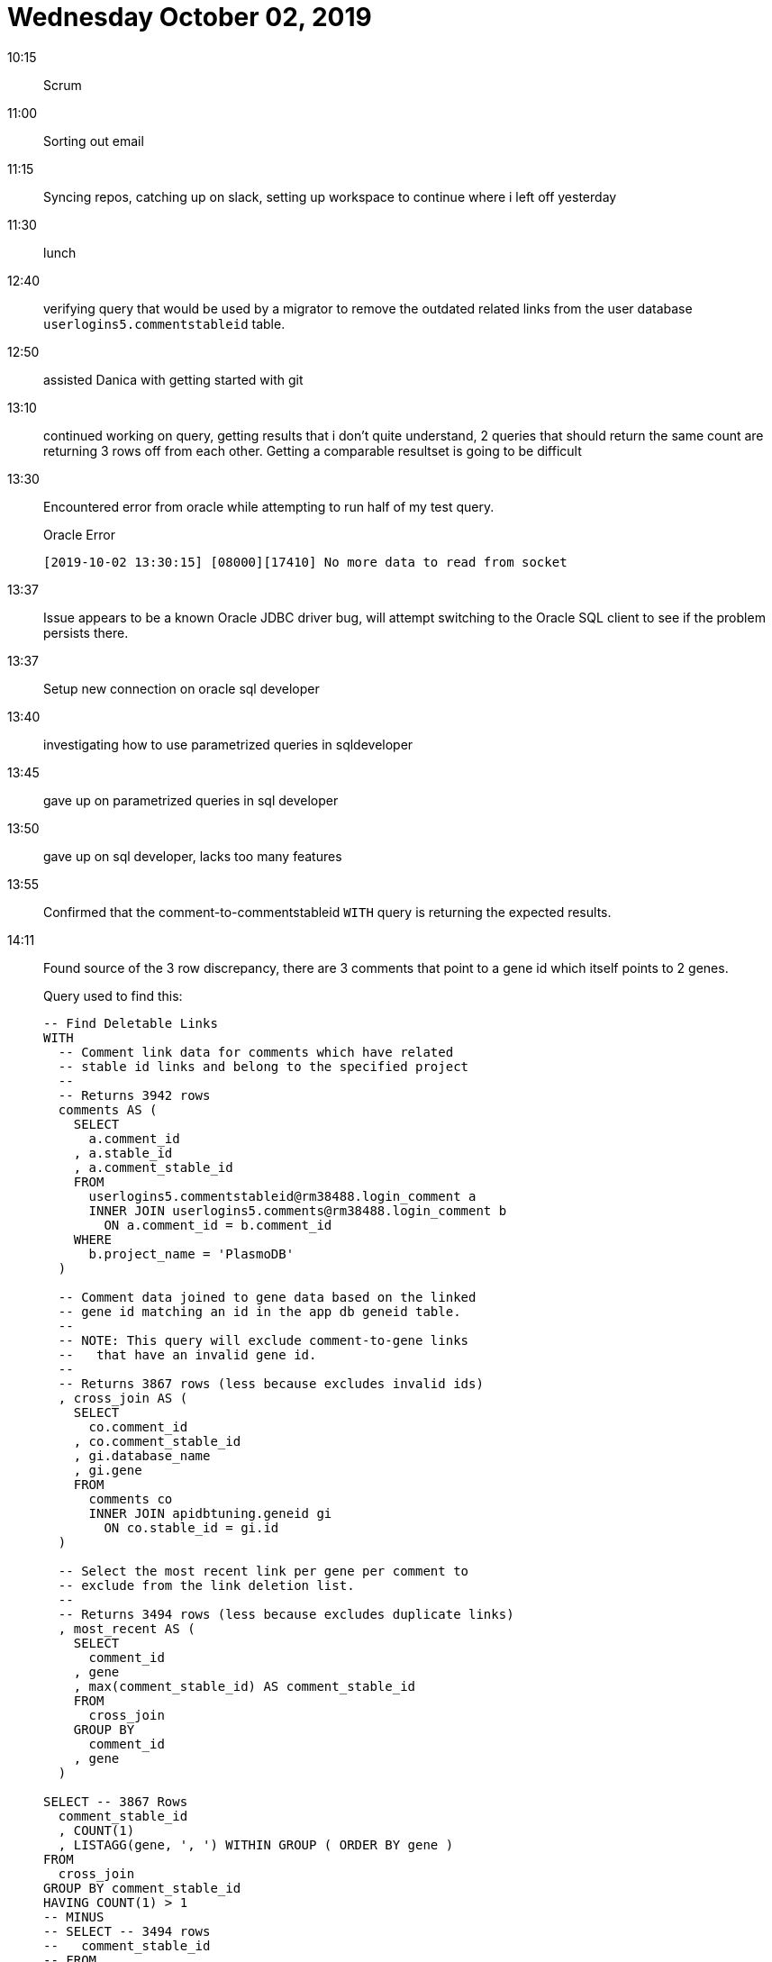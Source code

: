 = Wednesday October 02, 2019

10:15::

Scrum

11:00::

Sorting out email

11:15::

Syncing repos, catching up on slack, setting up workspace to
continue where i left off yesterday

11:30::

lunch

12:40::

verifying query that would be used by a migrator to remove
the outdated related links from the user database
`userlogins5.commentstableid` table.

12:50::

assisted Danica with getting started with git

13:10::

continued working on query, getting results that i don't
quite understand, 2 queries that should return the same
count are returning 3 rows off from each other.  Getting a
comparable resultset is going to be difficult

13:30::

Encountered error from oracle while attempting to
run half of my test query.
+
.Oracle Error
[code]
----
[2019-10-02 13:30:15] [08000][17410] No more data to read from socket
----

13:37::

Issue appears to be a known Oracle JDBC driver bug, will
attempt switching to the Oracle SQL client to see if the
problem persists there.

13:37::

Setup new connection on oracle sql developer

13:40::

investigating how to use parametrized queries in
sqldeveloper

13:45::

gave up on parametrized queries in sql developer

13:50::

gave up on sql developer, lacks too many features

13:55::

Confirmed that the comment-to-commentstableid `WITH` query
is returning the expected results.

14:11::

Found source of the 3 row discrepancy, there are 3 comments
that point to a gene id which itself points to 2 genes.
+
Query used to find this:
+
[code, sql]
----
-- Find Deletable Links
WITH
  -- Comment link data for comments which have related
  -- stable id links and belong to the specified project
  --
  -- Returns 3942 rows
  comments AS (
    SELECT
      a.comment_id
    , a.stable_id
    , a.comment_stable_id
    FROM
      userlogins5.commentstableid@rm38488.login_comment a
      INNER JOIN userlogins5.comments@rm38488.login_comment b
        ON a.comment_id = b.comment_id
    WHERE
      b.project_name = 'PlasmoDB'
  )

  -- Comment data joined to gene data based on the linked
  -- gene id matching an id in the app db geneid table.
  --
  -- NOTE: This query will exclude comment-to-gene links
  --   that have an invalid gene id.
  --
  -- Returns 3867 rows (less because excludes invalid ids)
  , cross_join AS (
    SELECT
      co.comment_id
    , co.comment_stable_id
    , gi.database_name
    , gi.gene
    FROM
      comments co
      INNER JOIN apidbtuning.geneid gi
        ON co.stable_id = gi.id
  )

  -- Select the most recent link per gene per comment to
  -- exclude from the link deletion list.
  --
  -- Returns 3494 rows (less because excludes duplicate links)
  , most_recent AS (
    SELECT
      comment_id
    , gene
    , max(comment_stable_id) AS comment_stable_id
    FROM
      cross_join
    GROUP BY
      comment_id
    , gene
  )

SELECT -- 3867 Rows
  comment_stable_id
  , COUNT(1)
  , LISTAGG(gene, ', ') WITHIN GROUP ( ORDER BY gene )
FROM
  cross_join
GROUP BY comment_stable_id
HAVING COUNT(1) > 1
-- MINUS
-- SELECT -- 3494 rows
--   comment_stable_id
-- FROM
--   most_recent
;
----

14:15::

Asked Steve what the expected behavior should be, and also
how we should handle the complication where by selecting the
latest link (as inserted by the tuning manager) we may
accidentally remove a comment from a gene altogether,
assuming the tuning manager inserts 2 link records when an
old gene record is split